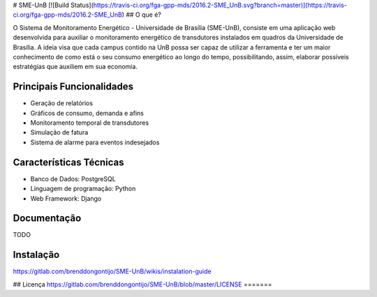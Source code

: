 # SME-UnB
[![Build Status](https://travis-ci.org/fga-gpp-mds/2016.2-SME_UnB.svg?branch=master)](https://travis-ci.org/fga-gpp-mds/2016.2-SME_UnB)
## O que é?

O Sistema de Monitoramento Energético - Universidade de Brasília (SME-UnB), consiste em uma aplicação web desenvolvida para auxiliar o monitoramento energético de transdutores instalados em quadros da Universidade de Brasília. A ideia visa que cada campus contido na UnB possa ser capaz de utilizar a ferramenta e ter um maior conhecimento de como está o seu consumo energético ao longo do tempo, possibilitando, assim, elaborar possíveis estratégias que auxiliem em sua economia.

Principais Funcionalidades
--------

- Geração de relatórios
- Gráficos de consumo, demanda e afins
- Monitoramento temporal de transdutores
- Simulação de fatura
- Sistema de alarme para eventos indesejados


Características Técnicas
--------

- Banco de Dados: PostgreSQL
- Linguagem de programação: Python
- Web Framework: Django

Documentação
--------
TODO

Instalação
--------
https://gitlab.com/brenddongontijo/SME-UnB/wikis/instalation-guide

## Licença
https://gitlab.com/brenddongontijo/SME-UnB/blob/master/LICENSE
=======
